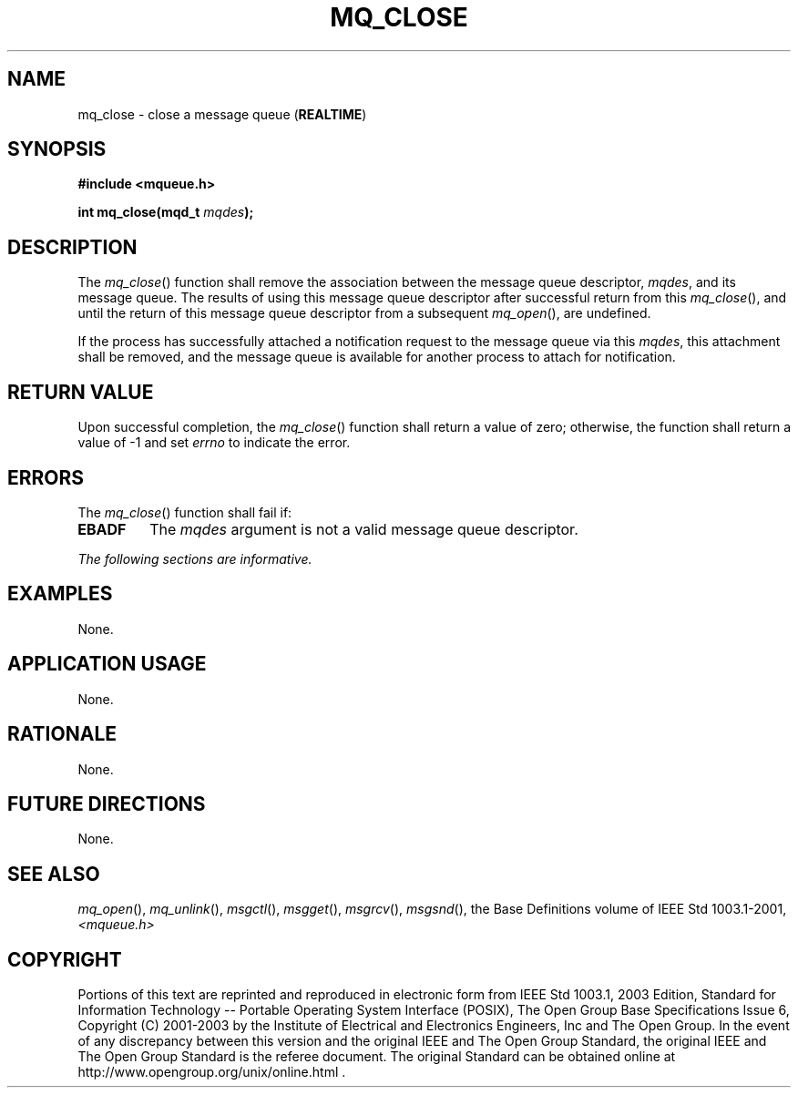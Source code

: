 .\" Copyright (c) 2001-2003 The Open Group, All Rights Reserved 
.TH "MQ_CLOSE" 3 2003 "IEEE/The Open Group" "POSIX Programmer's Manual"
.\" mq_close 
.SH NAME
mq_close \- close a message queue (\fBREALTIME\fP)
.SH SYNOPSIS
.LP
\fB#include <mqueue.h>
.br
.sp
int mq_close(mqd_t\fP \fImqdes\fP\fB); \fP
\fB
.br
\fP
.SH DESCRIPTION
.LP
The \fImq_close\fP() function shall remove the association between
the message queue descriptor, \fImqdes\fP, and its message
queue. The results of using this message queue descriptor after successful
return from this \fImq_close\fP(), and until the return
of this message queue descriptor from a subsequent \fImq_open\fP(),
are undefined.
.LP
If the process has successfully attached a notification request to
the message queue via this \fImqdes\fP, this attachment
shall be removed, and the message queue is available for another process
to attach for notification.
.SH RETURN VALUE
.LP
Upon successful completion, the \fImq_close\fP() function shall return
a value of zero; otherwise, the function shall return a
value of -1 and set \fIerrno\fP to indicate the error.
.SH ERRORS
.LP
The \fImq_close\fP() function shall fail if:
.TP 7
.B EBADF
The \fImqdes\fP argument is not a valid message queue descriptor.
.sp
.LP
\fIThe following sections are informative.\fP
.SH EXAMPLES
.LP
None.
.SH APPLICATION USAGE
.LP
None.
.SH RATIONALE
.LP
None.
.SH FUTURE DIRECTIONS
.LP
None.
.SH SEE ALSO
.LP
\fImq_open\fP(), \fImq_unlink\fP(), \fImsgctl\fP(), \fImsgget\fP(),
\fImsgrcv\fP(), \fImsgsnd\fP(), the Base Definitions volume of
IEEE\ Std\ 1003.1-2001, \fI<mqueue.h>\fP
.SH COPYRIGHT
Portions of this text are reprinted and reproduced in electronic form
from IEEE Std 1003.1, 2003 Edition, Standard for Information Technology
-- Portable Operating System Interface (POSIX), The Open Group Base
Specifications Issue 6, Copyright (C) 2001-2003 by the Institute of
Electrical and Electronics Engineers, Inc and The Open Group. In the
event of any discrepancy between this version and the original IEEE and
The Open Group Standard, the original IEEE and The Open Group Standard
is the referee document. The original Standard can be obtained online at
http://www.opengroup.org/unix/online.html .
